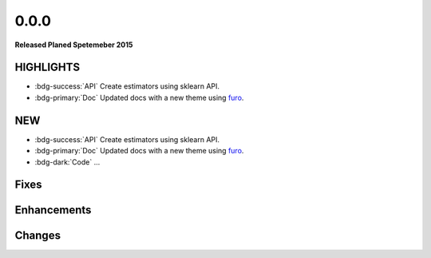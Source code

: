 .. -*- mode: rst -*-


0.0.0
=====

**Released Planed Spetemeber 2015**

HIGHLIGHTS
----------

- :bdg-success:`API` Create estimators using sklearn API.
- :bdg-primary:`Doc` Updated docs with a new theme using `furo <https://github.com/pradyunsg/furo>`_.

NEW
---

- :bdg-success:`API` Create estimators using sklearn API.
- :bdg-primary:`Doc` Updated docs with a new theme using `furo <https://github.com/pradyunsg/furo>`_.
- :bdg-dark:`Code` ...

Fixes
-----

Enhancements
------------

Changes
-------

